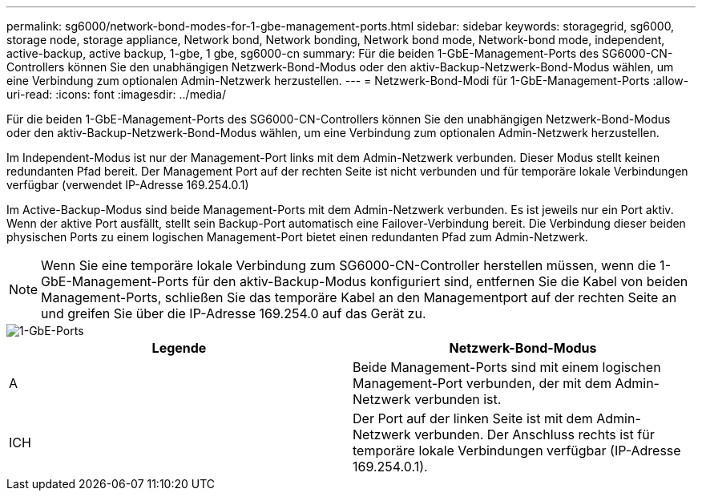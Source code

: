 ---
permalink: sg6000/network-bond-modes-for-1-gbe-management-ports.html 
sidebar: sidebar 
keywords: storagegrid, sg6000, storage node, storage appliance, Network bond, Network bonding, Network bond mode, Network-bond mode, independent, active-backup, active backup, 1-gbe, 1 gbe, sg6000-cn 
summary: Für die beiden 1-GbE-Management-Ports des SG6000-CN-Controllers können Sie den unabhängigen Netzwerk-Bond-Modus oder den aktiv-Backup-Netzwerk-Bond-Modus wählen, um eine Verbindung zum optionalen Admin-Netzwerk herzustellen. 
---
= Netzwerk-Bond-Modi für 1-GbE-Management-Ports
:allow-uri-read: 
:icons: font
:imagesdir: ../media/


[role="lead"]
Für die beiden 1-GbE-Management-Ports des SG6000-CN-Controllers können Sie den unabhängigen Netzwerk-Bond-Modus oder den aktiv-Backup-Netzwerk-Bond-Modus wählen, um eine Verbindung zum optionalen Admin-Netzwerk herzustellen.

Im Independent-Modus ist nur der Management-Port links mit dem Admin-Netzwerk verbunden. Dieser Modus stellt keinen redundanten Pfad bereit. Der Management Port auf der rechten Seite ist nicht verbunden und für temporäre lokale Verbindungen verfügbar (verwendet IP-Adresse 169.254.0.1)

Im Active-Backup-Modus sind beide Management-Ports mit dem Admin-Netzwerk verbunden. Es ist jeweils nur ein Port aktiv. Wenn der aktive Port ausfällt, stellt sein Backup-Port automatisch eine Failover-Verbindung bereit. Die Verbindung dieser beiden physischen Ports zu einem logischen Management-Port bietet einen redundanten Pfad zum Admin-Netzwerk.


NOTE: Wenn Sie eine temporäre lokale Verbindung zum SG6000-CN-Controller herstellen müssen, wenn die 1-GbE-Management-Ports für den aktiv-Backup-Modus konfiguriert sind, entfernen Sie die Kabel von beiden Management-Ports, schließen Sie das temporäre Kabel an den Managementport auf der rechten Seite an und greifen Sie über die IP-Adresse 169.254.0 auf das Gerät zu.

image::../media/sg6000_cn_bonded_managemente_ports.gif[1-GbE-Ports]

|===
| Legende | Netzwerk-Bond-Modus 


 a| 
A
 a| 
Beide Management-Ports sind mit einem logischen Management-Port verbunden, der mit dem Admin-Netzwerk verbunden ist.



 a| 
ICH
 a| 
Der Port auf der linken Seite ist mit dem Admin-Netzwerk verbunden. Der Anschluss rechts ist für temporäre lokale Verbindungen verfügbar (IP-Adresse 169.254.0.1).

|===